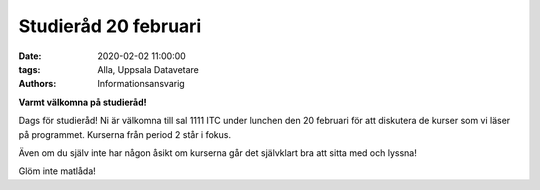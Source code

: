 Studieråd 20 februari
#####################

:date: 2020-02-02 11:00:00
:tags: Alla, Uppsala Datavetare
:authors: Informationsansvarig

**Varmt välkomna på studieråd!**

Dags för studieråd!
Ni är välkomna till sal 1111 ITC under lunchen den 20 februari för att diskutera 
de kurser som vi läser på programmet. Kurserna från period 2 står i fokus.

Även om du själv inte har någon åsikt om kurserna går det självklart bra att sitta med och lyssna!

Glöm inte matlåda!
